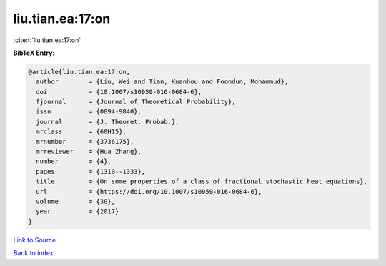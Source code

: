 liu.tian.ea:17:on
=================

:cite:t:`liu.tian.ea:17:on`

**BibTeX Entry:**

.. code-block:: bibtex

   @article{liu.tian.ea:17:on,
     author        = {Liu, Wei and Tian, Kuanhou and Foondun, Mohammud},
     doi           = {10.1007/s10959-016-0684-6},
     fjournal      = {Journal of Theoretical Probability},
     issn          = {0894-9840},
     journal       = {J. Theoret. Probab.},
     mrclass       = {60H15},
     mrnumber      = {3736175},
     mrreviewer    = {Hua Zhang},
     number        = {4},
     pages         = {1310--1333},
     title         = {On some properties of a class of fractional stochastic heat equations},
     url           = {https://doi.org/10.1007/s10959-016-0684-6},
     volume        = {30},
     year          = {2017}
   }

`Link to Source <https://doi.org/10.1007/s10959-016-0684-6},>`_


`Back to index <../By-Cite-Keys.html>`_
